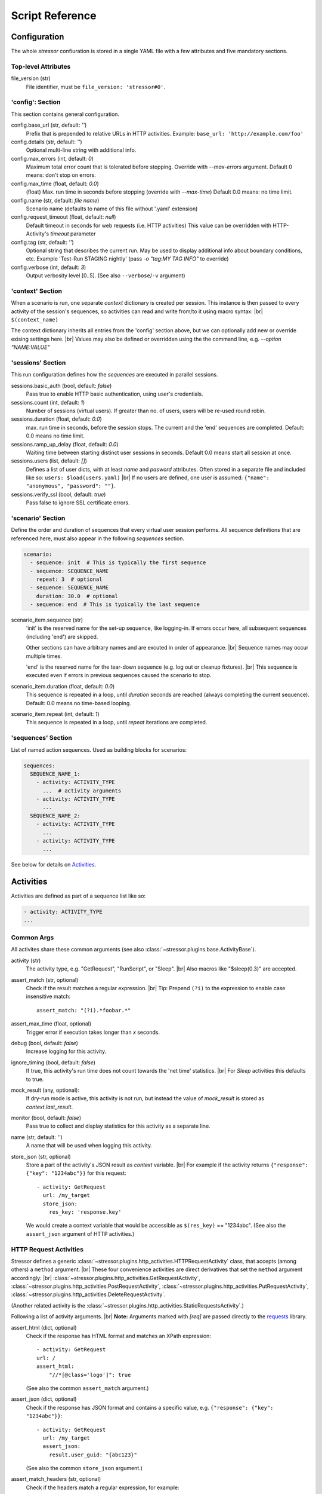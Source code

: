 ----------------
Script Reference
----------------

..
    .. toctree::
    :hidden:


Configuration
=============

The whole *stressor* confiuration is stored in a single YAML file with a few
attributes and five mandatory sections.

.. seealso::
    See the annotated :doc:`ug_sample_stressor_yaml` for an example.

Top-level Attributes
--------------------

file_version (str)
    File identifier, must be ``file_version: 'stressor#0'``.


'config': Section
-----------------

This section contains general configuration.

config.base_url (str, default: `''`)
    Prefix that is prepended to relative URLs in HTTP activities.
    Example: ``base_url: 'http://example.com/foo'``
config.details (str, default: `''`)
    Optional multi-line string with additional info.
config.max_errors (int, default: `0`)
    Maximum total error count that is tolerated before stopping.
    Override with `--max-errors` argument.
    Default 0 means: don't stop on errors.
config.max_time (float, default: `0.0`)
    (float) Max. run time in seconds before stopping (override with `--max-time`)
    Default 0.0 means: no time limit.
config.name (str, default: `file name`)
    Scenario name (defaults to name of this file without '.yaml' extension)
config.request_timeout (float, default: `null`)
    Default timeout in seconds for web requests (i.e. HTTP activities)
    This value can be overridden with HTTP-Activity's `timeout` parameter
config.tag (str, default: `''`)
    Optional string that describes the current run.
    May be used to display additional info about boundary conditions, etc.
    Example 'Test-Run STAGING nightly'
    (pass `-o "tag:MY TAG INFO"` to override)
config.verbose (int, default: `3`)
    Output verbosity level [0..5]. (See also ``--verbose``/``-v`` argument)


'context' Section
-----------------

When a scenario is run, one separate *context* dictionary is created per session.
This instance is then passed to every activity of the session's sequences, so
activities can read and write from/to it using macro syntax: |br|
``$(context_name)``

The context dictionary inherits all entries from the 'config' section above,
but we can optionally add new or override exising settings here. |br|
Values may also be defined or overridden using the the command line, e.g.
`--option "NAME:VALUE"`

.. seealso::
    See also the `Context Variables`_ section below for details.


'sessions' Section
------------------

This run configuration defines how the `sequences` are executed in parallel
sessions.

sessions.basic_auth (bool, default: `false`)
    Pass true to enable HTTP basic authentication, using user's credentials.
sessions.count (int, default: `1`)
    Number of sessions (virtual users). If greater than no. of users,
    users will be re-used round robin.
sessions.duration (float, default: `0.0`)
    max. run time in seconds, before the session stops. The current
    and the 'end' sequences are completed.
    Default: 0.0 means no time limit.
sessions.ramp_up_delay (float, default: `0.0`)
    Waiting time between starting distinct user sessions in seconds.
    Default 0.0 means start all session at once.
sessions.users (list, default: `[]`)
    Defines a list of user dicts, with at least `name` and `pasword`
    attributes. Often stored in a separate file and included like so:
    ``users: $load(users.yaml)`` |br|
    If no users are defined, one user is assumed:
    ``{"name": "anonymous", "password": ""}``.
sessions.verify_ssl (bool, default: `true`)
    Pass false to ignore SSL certificate errors.


'scenario' Section
------------------

Define the order and duration of sequences that every virtual user session
performs.
All sequence definitions that are referenced here, must also appear in the
following `sequences` section.

.. code-block:: yaml

    scenario:
      - sequence: init  # This is typically the first sequence
      - sequence: SEQUENCE_NAME
        repeat: 3  # optional
      - sequence: SEQUENCE_NAME
        duration: 30.0  # optional
      - sequence: end  # This is typically the last sequence

scenario_item.sequence (str)
    'init' is the reserved name for the set-up sequence, like logging-in.
    If errors occur here, all subsequent sequences (including 'end') are skipped.

    Other sections can have arbitrary names and are excuted in order of
    appearance. |br|
    Sequence names may occur multiple times.

    'end' is the reserved name for the tear-down sequence (e.g. log out or
    cleanup fixtures). |br|
    This sequence is executed even if errors in previous sequences caused the
    scenario to stop.

scenario_item.duration (float, default: `0.0`)
    This sequence is repeated in a loop, until `duration` seconds are reached
    (always completing the current sequence).
    Default: 0.0 means no time-based looping.

scenario_item.repeat (int, default: `1`)
        This sequence is repeated in a loop, until `repeat` iterations are
        completed.


'sequences' Section
-------------------
List of named action sequences. Used as building blocks for scenarios:

.. code-block:: yaml

    sequences:
      SEQUENCE_NAME_1:
        - activity: ACTIVITY_TYPE
          ...  # activity arguments
        - activity: ACTIVITY_TYPE
          ...
      SEQUENCE_NAME_2:
        - activity: ACTIVITY_TYPE
          ...
        - activity: ACTIVITY_TYPE
          ...

See below for details on `Activities`_.


Activities
==========

Activities are defined as part of a sequence list like so:

.. code-block:: yaml

    - activity: ACTIVITY_TYPE
    ...

.. seealso::
    See also some examples: :doc:`ug_sample_stressor_yaml` and
    :doc:`ug_writing_scripts`.

Common Args
-----------
All activites share these common arguments
(see also :class:`~stressor.plugins.base.ActivityBase`).

activity (str)
    The activity type, e.g. "GetRequest", "RunScript", or "Sleep". |br|
    Also macros like "$sleep(0.3)" are accepted.
assert_match (str, optional)
    Check if the result matches a regular expression. |br|
    Tip: Prepend ``(?i)`` to the expression to enable case insensitive match::

        assert_match: "(?i).*foobar.*"

assert_max_time (float, optional)
    Trigger error if execution takes longer than `x` seconds.
debug (bool, default: `false`)
    Increase logging for this activity.
ignore_timing (bool, default: `false`)
    If true, this activity's run time does not count towards the 'net time'
    statistics. |br|
    For `Sleep` activities this defaults to true.
mock_result (any, optional):
    If dry-run mode is active, this activity is not run, but instead the value
    of `mock_result` is stored as `context.last_result`.
monitor (bool, default: `false`)
    Pass true to collect and display statistics for this activity as a separate
    line.
name (str, default: `''`)
    A name that will be used when logging this activity.
store_json (str, optional)
    Store a part of the activity's JSON result as `context` variable. |br|
    For example if the activity returns
    ``{"response": {"key": "1234abc"}}`` for this request::

        - activity: GetRequest
          url: /my_target
          store_json:
            res_key: 'response.key'

    We would create a context variable that would be accessible as
    ``$(res_key)`` == "1234abc".
    (See also the ``assert_json`` argument of HTTP activities.)

.. if_session
..     ...
.. if_session_not
..     ...


HTTP Request Activities
-----------------------

Stressor defines a generic
:class:`~stressor.plugins.http_activities.HTTPRequestActivity` class, that
accepts (among others) a ``method`` argument. |br|
These four convenience activities are direct derivatives that set the ``method``
argument accordingly: |br|
:class:`~stressor.plugins.http_activities.GetRequestActivity`,
:class:`~stressor.plugins.http_activities.PostRequestActivity`,
:class:`~stressor.plugins.http_activities.PutRequestActivity`,
:class:`~stressor.plugins.http_activities.DeleteRequestActivity`.

(Another related activity is the
:class:`~stressor.plugins.http_activities.StaticRequestsActivity`.)

Following a list of activity arguments. |br|
**Note:** Arguments marked with *[req]* are passed directly to the
`requests <https://requests.readthedocs.io>`_ library.


assert_html (dict, optional)
    Check if the response has HTML format and matches an XPath expression::

        - activity: GetRequest
        url: /
        assert_html:
            "//*[@class='logo']": true

    (See also the common ``assert_match`` argument.)

assert_json (dict, optional)
    Check if the response has JSON format and contains a specific value, e.g.
    ``{"response": {"key": "1234abc"}}``::

        - activity: GetRequest
          url: /my_target
          assert_json:
            result.user_guid: "{abc123}"

    (See also the common ``store_json`` argument.)

assert_match_headers (str, optional)
    Check if the headers match a regular expression, for example::

        assert_match_headers: ".*'DAV'.*"

    Prepend ``(?i)`` to the expression to enable case insensitive match:
    ``"(?i).*'DAV'.*"``

assert_status (list[int], optional)
    Normally HTTP requests raise an error if the return status code is 4xx, 5xx,
    etc. |br|
    Here we can define a list of status codes that will be considerd 'success'.
auth (2-tuple, optional) *[req]*
    ``(username, password)`` will be used for HTTP Basic Authentication. |br|
    The default for this setting is defined by the ``config.basic_auth``
    option: if true, this tuple will be defined as ``(user.name, user.password)``
    for the current session.
data (dict, optional) *[req]*
    Used to pass form-encoded data with POST requests.
json (dict, optional) *[req]*
    Used to pass JSON data with POST requests.
headers (dict, optional) *[req]*
    Pass additional headers with the request.
method (str)
    This is mandatory for the
    :class:`~stressor.plugins.http_activities.HTTPRequestActivity`:
    passing "GET" is equivalent to using
    :class:`~stressor.plugins.http_activities.GetRequestActivity` for example. |br|
    Other common values could "OPTION", "HEAD", ...
params (dict, optional) *[req]*
    Pass URL arguments with GET/POST, ... requests.
timeout (float, optional) *[req]*
    Request timeout in seconds (default: infinite). |br|
    Note: the default for this flag is defined by the ``config.request_timeout``
    option.
url (str) *[req]*
    Target URL for the request. |br|
    For relative URLs (no server part), the ``config.base_url`` prefix will be
    added: |br|
    ``url: /my_target`` is equivalent to ``url: $(base_url)/my_target``.
verify (bool, optional) *[req]*
    False: ignore SSL certificate verification errors. |br|
    The default for this flag is defined by the ``config.verify_ssl``
    option.


'RunScript' Activity
--------------------
(see also :class:`~stressor.plugins.script_activities.RunScriptActivity`).

export (bool|null|list, optional)
    List of local variable names (defined by the script) should be exported
    into the run context.
    Pass `null` or `false` to define 'no export wanted'.
    Omitting this argumet is considered 'undefined' and will emit a warning if
    the script defines variables.

path (str, optional)
    Path to a python file.

    .. code-block:: yaml

        - activity: RunScript
            export: ["the_answer"]
            path: "my_script.py"

script (str, optional)
    Python script code, e.g.

    .. code-block:: yaml

        - activity: RunScript
            export: ["the_answer"]
            script: |
            the_answer = 6 * 7
            print("The answer is {}".format(loclhost))

    Afterwards the context contains the result and can be accessed like
    ``$(the_answer)``.


'Sleep' Activity
----------------
:class:`~stressor.plugins.common.SleepActivity`

duration (float)
    Sleep time in seconds.
duration_2 (float, optional)
    If defined, the sleep time will be a random value in the range
    [duration .. duration_2].


Context Variables
=================

When a scenario is run, one separate *context* dictionary is created per
session. |br|
The *context*  contains all entries from the 'config' section and everything
that was added to the 'context' section. |br|
Values may also be defined or overridden via the command line, e.g.
``--option "NAME:VALUE"``.

This instance is then passed to every activity of the session's sequences, so
activities can read it using macro syntax, e.g ``$(var_name)``. |br|
Activitites may als write to the context, for example by using the ``store_json``
or ``export`` argument.

Finally, also these values are added:

dry_run (bool)
    If true, activities should avoid to perform write operations.
last_result (any)
    The result of the previous activity. Mostly a string, possibly truncated
    to a reasonable length.
session_id (str)
    The ID of the current session, e.g. ``"t3"``. |br|
    This string may be handy to construct session-specific file names, URLs, etc.::

        - activity: PutRequest
          url: /wsgidav_test_file~$(session_id).txt

user (dict)
    The current user that is assigned to this session. |br|
    'name' and password are always present, but we can also add custom
    attributes to the user list entries. |br|
    Access properties like ``$(user.name)``, ``$(user.password)``,
    ``$(user.field_1)``, ...
verbose (int)
    0: quiet .. 5: maximal verbose

See `Macros`_ below for details on how to access those attributes in action
definitions.


Macros
======

``$(context_var)``:
    This macro looks-up and returns a variable of the current run context,
    for examle ``$(base_url)``, ``$(session_id)``.  |br|
    Use dots ('.') to address sub-members, e.g. ``$(user.name)``.

``$sleep(duration)`` or ``$sleep(min, max)``:
    A shortcut to the ``Sleep`` activity (see above).

``$debug``:
    Dump the current run context (useful when debugging scripts).
